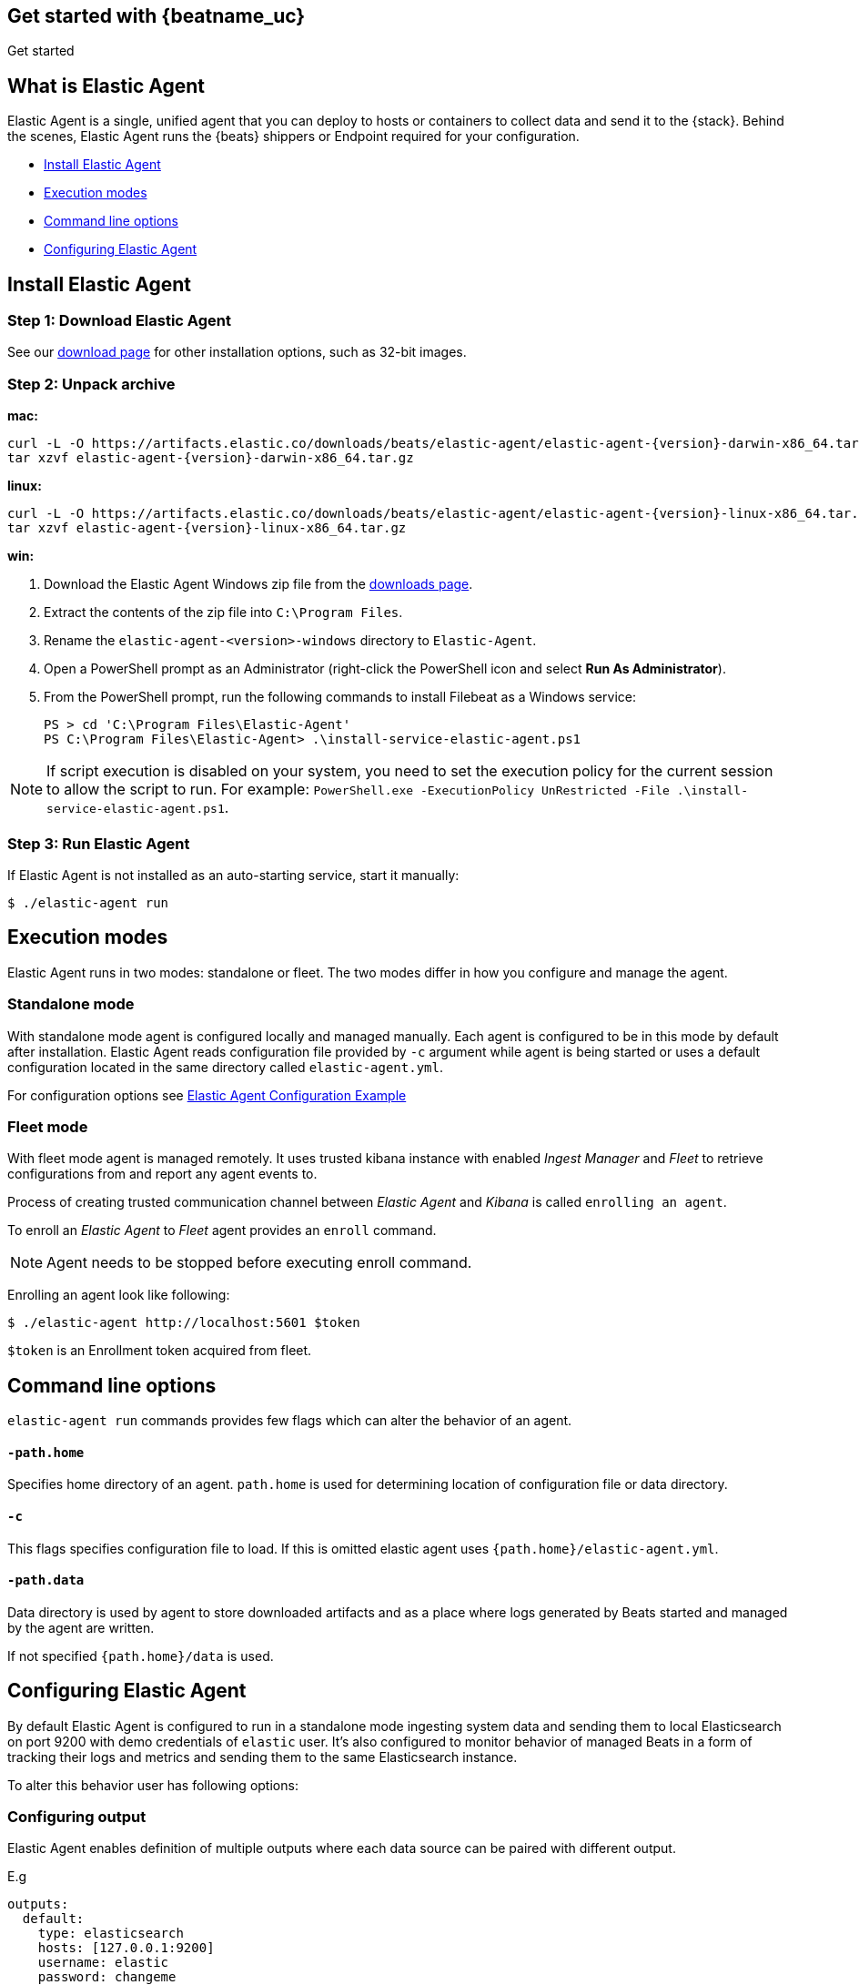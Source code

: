[[elastic-agent-getting-started]]
== Get started with {beatname_uc}

++++
<titleabbrev>Get started</titleabbrev>
++++

== What is Elastic Agent


Elastic Agent is a single, unified agent that you can deploy to hosts or containers to collect data and send it to the {stack}. Behind the scenes, Elastic Agent runs the {beats} shippers or Endpoint required for your configuration.

* <<elastic-agent-installation>>
* <<elastic-agent-execution-modes>>
* <<elastic-agent-cmd-options>>
* <<elastic-agent-configuration>>

[[elastic-agent-installation]]
== Install Elastic Agent

=== Step 1: Download Elastic Agent

See our https://www.elastic.co/downloads/beats/{beatname_lc}[download page] for
other installation options, such as 32-bit images.

=== Step 2: Unpack archive


[[mac]]
*mac:*

ifeval::["{release-state}"=="unreleased"]

Version {version} of {beatname_uc} has not yet been released.

endif::[]

ifeval::["{release-state}"!="unreleased"]

["source","sh",subs="attributes,callouts"]
------------------------------------------------
curl -L -O https://artifacts.elastic.co/downloads/beats/elastic-agent/elastic-agent-{version}-darwin-x86_64.tar.gz
tar xzvf elastic-agent-{version}-darwin-x86_64.tar.gz
------------------------------------------------

endif::[]

[[linux]]
*linux:*

ifeval::["{release-state}"=="unreleased"]

Version {version} of {beatname_uc} has not yet been released.

endif::[]

ifeval::["{release-state}"!="unreleased"]

["source","sh",subs="attributes,callouts"]
------------------------------------------------
curl -L -O https://artifacts.elastic.co/downloads/beats/elastic-agent/elastic-agent-{version}-linux-x86_64.tar.gz
tar xzvf elastic-agent-{version}-linux-x86_64.tar.gz
------------------------------------------------

endif::[]

[[win]]
*win:*

ifeval::["{release-state}"=="unreleased"]

Version {version} of {beatname_uc} has not yet been released.

endif::[]

ifeval::["{release-state}"!="unreleased"]

. Download the Elastic Agent Windows zip file from the
https://www.elastic.co/downloads/beats/elastic-agent[downloads page].

. Extract the contents of the zip file into `C:\Program Files`.

. Rename the `elastic-agent-<version>-windows` directory to `Elastic-Agent`.

. Open a PowerShell prompt as an Administrator (right-click the PowerShell icon and select *Run As Administrator*).

. From the PowerShell prompt, run the following commands to install Filebeat as a
Windows service:
+
[source,shell]
----------------------------------------------------------------------
PS > cd 'C:\Program Files\Elastic-Agent'
PS C:\Program Files\Elastic-Agent> .\install-service-elastic-agent.ps1
----------------------------------------------------------------------

NOTE: If script execution is disabled on your system, you need to set the execution policy for the current session to allow the script to run. For example: `PowerShell.exe -ExecutionPolicy UnRestricted -File .\install-service-elastic-agent.ps1`.

endif::[]

=== Step 3: Run Elastic Agent

If Elastic Agent is not installed as an auto-starting service, start it manually:


[source,shell]
----------------------------------------------------------------------
$ ./elastic-agent run
----------------------------------------------------------------------

[[elastic-agent-execution-modes]]
== Execution modes

Elastic Agent runs in two modes: standalone or fleet. The two modes differ in how you configure and manage the agent.

=== Standalone mode

With standalone mode agent is configured locally and managed manually. Each agent is configured to be in this mode by default after installation.
Elastic Agent reads configuration file provided by `-c` argument while agent is being started or uses a default configuration located in the same directory called `elastic-agent.yml`.

For configuration options see link:elastic-agent_configuration_example.yml[Elastic Agent Configuration Example]

=== Fleet mode

With fleet mode agent is managed remotely. It uses trusted kibana instance with enabled _Ingest Manager_ and _Fleet_ to retrieve configurations from and report any agent events to.

Process of creating trusted communication channel between _Elastic Agent_ and _Kibana_ is called `enrolling an agent`.

To enroll an _Elastic Agent_ to _Fleet_ agent provides an `enroll` command.


[NOTE]
==============
Agent needs to be stopped before executing enroll command.
==============

Enrolling an agent look like following:

[source,shell]
----------------------------------------------------------------------
$ ./elastic-agent http://localhost:5601 $token
----------------------------------------------------------------------

`$token` is an Enrollment token acquired from fleet.

[[elastic-agent-cmd-options]]
== Command line options

`elastic-agent run` commands provides few flags which can alter the behavior of an agent.

==== `-path.home`

Specifies home directory of an agent. `path.home` is used for determining location of configuration file or data directory.

==== `-c`

This flags specifies configuration file to load.
If this is omitted elastic agent uses `{path.home}/elastic-agent.yml`.


==== `-path.data`

Data directory is used by agent to store downloaded artifacts and as a place where logs generated by Beats started and managed by the agent are written.

If not specified `{path.home}/data` is used.

[[elastic-agent-configuration]]
== Configuring Elastic Agent

By default Elastic Agent is configured to run in a standalone mode ingesting system data and sending them to local Elasticsearch on port 9200 with demo credentials of `elastic` user. It's also configured to monitor behavior of managed Beats in a form of tracking their logs and metrics and sending them to the same Elasticsearch instance.

To alter this behavior user has following options:

=== Configuring output

Elastic Agent enables definition of multiple outputs where each data source can be paired with different output.

E.g
[source,yaml]
-------------------------------------------------------------------------------------
outputs:
  default:
    type: elasticsearch
    hosts: [127.0.0.1:9200]
    username: elastic
    password: changeme

  monitoring:
    type: elasticsearch
    api_key: VuaCfGcBCdbkQm-e5aOx:ui2lp2axTNmsyakw9tvNnw
    hosts: ["localhost:9200"]
    ca_sha256: "7lHLiyp4J8m9kw38SJ7SURJP4bXRZv/BNxyyXkCcE/M="
-------------------------------------------------------------------------------------

In the example above 2 outputs are provided. One called `default` and one called `monitoring`.
Difference between them is in authentication method they are using, while first one uses username password pair second one contains api key.

[NOTE]
==============
Configuration is invalid without definition of default output
==============

=== Enable/Disable Beats monitoring

To disable or enable monitoring of managed Beats following section is available:

[source,yaml]
-------------------------------------------------------------------------------------
settings.monitoring:
  # enabled turns on monitoring of running processes
  enabled: true
  # enables log monitoring
  logs: true
  # enables metrics monitoring
  metrics: true
  # specifies output to be used
  use_output: monitoring
-------------------------------------------------------------------------------------


In case `settings.monitoring.enabled` is set to `false` monitoring of Beats is turned on and other options are ignored.
If `settings.monitoring.enabled` is set to `true` Elastic Agent watches Metrics or Logs of Beats according to `settings.monitoring.metrics` or `settings.monitoring.logs` values.

Having both set to `false` results in the same behavior as disabling monitoring.

`use_output` option specifies output to which events will be send.

=== Specifying data sources

By default Elastic Agent ingests some system metrics. Its default configuration can look like this:


[source,yaml]
-------------------------------------------------------------------------------------
datasources:
  - namespace: default
    use_output: default
    inputs:
      - type: system/metrics
        streams:
          - metricset: cpu
            dataset: system.cpu
          - metricset: memory
            dataset: system.memory
          - metricset: network
            dataset: system.network
          - metricset: filesystem
            dataset: system.filesystem
-------------------------------------------------------------------------------------

This configuration configures gathering cpu, memory, network and filesystem metrics and sending them to default output.
If `use_output` option is not specified, output called `default` is used.

For more examples please refer to link:elastic-agent_configuration_example.yml[Elastic Agent Configuration Example]

